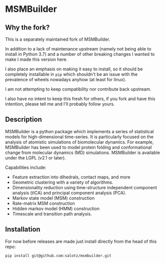 * MSMBuilder

** Why the fork?

This is a separately maintained fork of MSMBuilder.

In addition to a lack of maintenance upstream (namely not being able
to install in Python 3.7) and a number of other breaking changes I
wanted to make I made this version here.

I also place an emphasis on making it easy to install, so it should be
completely installable in ~pip~ which shouldn't be an issue with the
prevalence of wheels nowadays anyhow (at least for linux).

I am not attempting to keep compatibility nor contribute back
upstream.

I also have no intent to keep this fresh for others, if you fork and
have this intention, please tell me and I'll probably follow yours.


** Description

MSMBuilder is a python package which implements a series of statistical
models for high-dimensional time-series. It is particularly focused on the
analysis of atomistic simulations of biomolecular dynamics. For example,
MSMBuilder has been used to model protein folding and conformational change
from molecular dynamics (MD) simulations. MSMBuilder is available under the
LGPL (v2.1 or later).

Capabilities include:

- Feature extraction into dihedrals, contact maps, and more
- Geometric clustering with a variety of algorithms.
- Dimensionality reduction using time-structure independent component
  analysis (tICA) and principal component analysis (PCA).
- Markov state model (MSM) construction
- Rate-matrix MSM construction
- Hidden markov model (HMM) construction
- Timescale and transition path analysis.


** Installation

For now before releases are made just install directly from the head
of this repo:

#+begin_src sh
pip install git@github.com:salotz/msmbuilder.git
#+end_src
